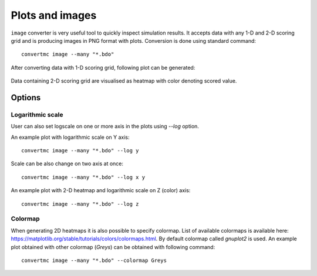 .. highlight:: bash

.. role:: bash(code)
   :language: bash

Plots and images
================

``image`` converter is very useful tool to quickly inspect simulation results. 
It accepts data with any 1-D and 2-D scoring grid and is producing images in PNG format with plots. 
Conversion is done using standard command::

    convertmc image --many "*.bdo"

After converting data with 1-D scoring grid, following plot can be generated:

.. figure:: default_1d.png
    :scale: 80 %
    :alt: sample file default_1d.png generated with image converter

Data containing 2-D scoring grid are visualised as heatmap with color denoting scored value.

.. figure:: default_2d.png
    :scale: 80 %
    :alt: sample file default_2d.png generated with image converter


Options
-------

Logarithmic scale
^^^^^^^^^^^^^^^^^

User can also set logscale on one or more axis in the plots using `--log` option.

An example plot with logarithmic scale on Y axis::

    convertmc image --many "*.bdo" --log y

.. figure:: logy_1d.png
    :scale: 80 %
    :alt: sample file logy_1d.png generated with image converter

Scale can be also change on two axis at once::

    convertmc image --many "*.bdo" --log x y

.. figure:: logxy_1d.png
    :scale: 80 %
    :alt: sample file logxy_1d.png generated with image converter


An example plot with 2-D heatmap and logarithmic scale on Z (color) axis::

    convertmc image --many "*.bdo" --log z

.. figure:: logz_2d.png
    :scale: 80 %
    :alt: sample file logz_2d.png generated with image converter


Colormap
^^^^^^^^

When generating 2D heatmaps it is also possible to specify colormap. List of available colormaps is
available here: https://matplotlib.org/stable/tutorials/colors/colormaps.html. By default colormap called `gnuplot2` is used.
An example plot obtained with other colormap (`Greys`) can be obtained with following command::

    convertmc image --many "*.bdo" --colormap Greys

.. figure:: grey_2d.png
    :scale: 80 %
    :alt: sample file grey_2d.png generated with image converter

